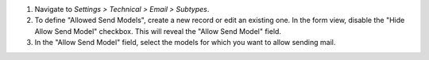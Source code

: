 #. Navigate to *Settings > Technical > Email > Subtypes*.
#. To define "Allowed Send Models", create a new record or edit an existing one. In the form view, disable the "Hide Allow Send Model" checkbox. This will reveal the "Allow Send Model" field.
#. In the "Allow Send Model" field, select the models for which you want to allow sending mail.
